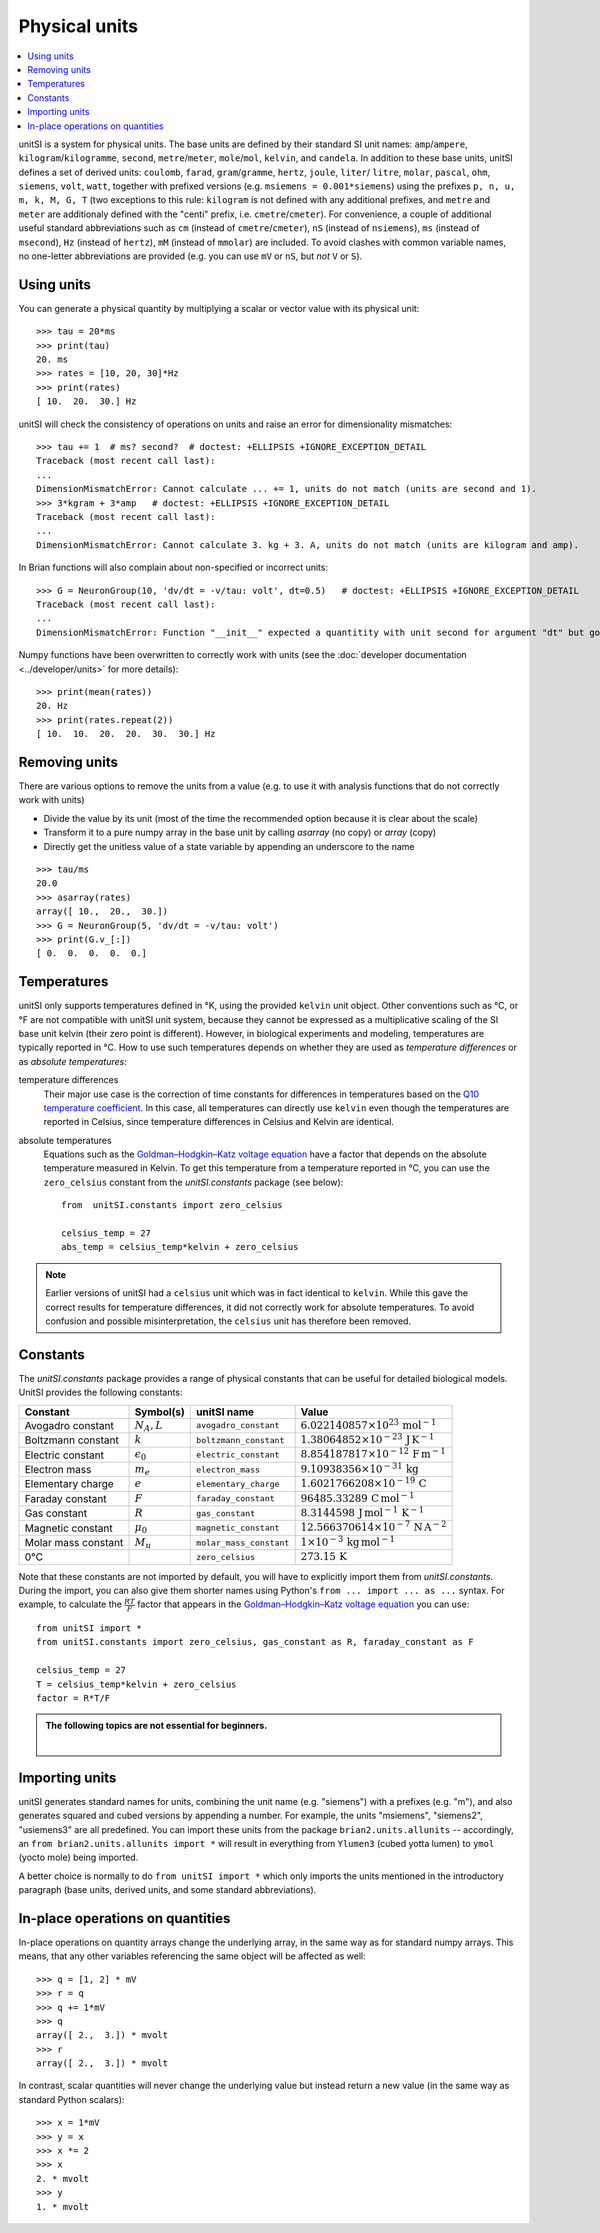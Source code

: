 Physical units
==============

.. contents::
    :local:
    :depth: 1

unitSI is a system for physical units. The base units are defined by their
standard SI unit names: ``amp``/``ampere``, ``kilogram``/``kilogramme``,
``second``, ``metre``/``meter``, ``mole``/``mol``, ``kelvin``, and ``candela``.
In addition to these base units, unitSI defines a set of derived units:
``coulomb``, ``farad``, ``gram``/``gramme``, ``hertz``, ``joule``, ``liter``/
``litre``, ``molar``, ``pascal``, ``ohm``,  ``siemens``, ``volt``, ``watt``,
together with prefixed versions (e.g. ``msiemens = 0.001*siemens``) using the
prefixes ``p, n, u, m, k, M, G, T`` (two exceptions to this rule: ``kilogram``
is not defined with any additional prefixes, and ``metre`` and ``meter`` are
additionaly defined with the "centi" prefix, i.e. ``cmetre``/``cmeter``).
For convenience, a couple of additional useful standard abbreviations such as
``cm`` (instead of ``cmetre``/``cmeter``), ``nS`` (instead of ``nsiemens``),
``ms`` (instead of ``msecond``), ``Hz`` (instead of ``hertz``), ``mM``
(instead of ``mmolar``) are included. To avoid clashes with common variable
names, no one-letter abbreviations are provided (e.g. you can use ``mV`` or
``nS``, but *not* ``V`` or ``S``).

Using units
-----------
You can generate a physical quantity by multiplying a scalar or vector value
with its physical unit::

    >>> tau = 20*ms
    >>> print(tau)
    20. ms
    >>> rates = [10, 20, 30]*Hz
    >>> print(rates)
    [ 10.  20.  30.] Hz

unitSI will check the consistency of operations on units and raise an error for
dimensionality mismatches::

    >>> tau += 1  # ms? second?  # doctest: +ELLIPSIS +IGNORE_EXCEPTION_DETAIL
    Traceback (most recent call last):
    ...
    DimensionMismatchError: Cannot calculate ... += 1, units do not match (units are second and 1).
    >>> 3*kgram + 3*amp   # doctest: +ELLIPSIS +IGNORE_EXCEPTION_DETAIL
    Traceback (most recent call last):
    ...
    DimensionMismatchError: Cannot calculate 3. kg + 3. A, units do not match (units are kilogram and amp).

In Brian functions will also complain about non-specified or incorrect units::

    >>> G = NeuronGroup(10, 'dv/dt = -v/tau: volt', dt=0.5)   # doctest: +ELLIPSIS +IGNORE_EXCEPTION_DETAIL
    Traceback (most recent call last):
    ...
    DimensionMismatchError: Function "__init__" expected a quantitity with unit second for argument "dt" but got 0.5 (unit is 1).

Numpy functions have been overwritten to correctly work with units (see the
:doc:`developer documentation <../developer/units>` for more details)::

    >>> print(mean(rates))
    20. Hz
    >>> print(rates.repeat(2))
    [ 10.  10.  20.  20.  30.  30.] Hz

Removing units
--------------
There are various options to remove the units from a value (e.g. to use it with
analysis functions that do not correctly work with units)

* Divide the value by its unit (most of the time the recommended option
  because it is clear about the scale)
* Transform it to a pure numpy array in the base unit by calling `asarray`
  (no copy) or `array` (copy)
* Directly get the unitless value of a state variable by appending an underscore
  to the name

::

    >>> tau/ms
    20.0
    >>> asarray(rates)
    array([ 10.,  20.,  30.])
    >>> G = NeuronGroup(5, 'dv/dt = -v/tau: volt')
    >>> print(G.v_[:])
    [ 0.  0.  0.  0.  0.]


Temperatures
------------
unitSI only supports temperatures defined in °K, using the provided ``kelvin``
unit object. Other conventions such as °C, or °F are not compatible with unitSI
unit system, because they cannot be expressed as a multiplicative scaling of the
SI base unit kelvin (their zero point is different). However, in biological
experiments and modeling, temperatures are typically reported in °C. How to use
such temperatures depends on whether they are used as *temperature differences*
or as *absolute temperatures*:

temperature differences
    Their major use case is the correction of time constants for differences in
    temperatures based on the `Q10 temperature coefficient <https://en.wikipedia.org/wiki/Q10_(temperature_coefficient)>`_.
    In this case, all temperatures can directly use ``kelvin`` even though the
    temperatures are reported in Celsius, since temperature differences in
    Celsius and Kelvin are identical.

absolute temperatures
    Equations such as the `Goldman–Hodgkin–Katz voltage equation <https://en.wikipedia.org/wiki/Goldman_equation>`_
    have a factor that depends on the absolute temperature measured in Kelvin.
    To get this temperature from a temperature reported in °C, you can use the
    ``zero_celsius`` constant from the `unitSI.constants` package (see
    below)::

        from  unitSI.constants import zero_celsius

        celsius_temp = 27
        abs_temp = celsius_temp*kelvin + zero_celsius

.. note:: Earlier versions of unitSI had a ``celsius`` unit which was in fact
          identical to ``kelvin``. While this gave the correct results for
          temperature differences, it did not correctly work for absolute
          temperatures. To avoid confusion and possible misinterpretation,
          the ``celsius`` unit has therefore been removed.

.. _constants:

Constants
---------
The `unitSI.constants` package provides a range of physical constants that
can be useful for detailed biological models. UnitSI provides the following
constants:

==================== ================== ======================= ==================================================================
Constant             Symbol(s)          unitSI name              Value
==================== ================== ======================= ==================================================================
Avogadro constant    :math:`N_A, L`     ``avogadro_constant``   :math:`6.022140857\times 10^{23}\,\mathrm{mol}^{-1}`
Boltzmann constant   :math:`k`          ``boltzmann_constant``  :math:`1.38064852\times 10^{-23}\,\mathrm{J}\,\mathrm{K}^{-1}`
Electric constant    :math:`\epsilon_0` ``electric_constant``   :math:`8.854187817\times 10^{-12}\,\mathrm{F}\,\mathrm{m}^{-1}`
Electron mass        :math:`m_e`        ``electron_mass``       :math:`9.10938356\times 10^{-31}\,\mathrm{kg}`
Elementary charge    :math:`e`          ``elementary_charge``   :math:`1.6021766208\times 10^{-19}\,\mathrm{C}`
Faraday constant     :math:`F`          ``faraday_constant``    :math:`96485.33289\,\mathrm{C}\,\mathrm{mol}^{-1}`
Gas constant         :math:`R`          ``gas_constant``        :math:`8.3144598\,\mathrm{J}\,\mathrm{mol}^{-1}\,\mathrm{K}^{-1}`
Magnetic constant    :math:`\mu_0`      ``magnetic_constant``   :math:`12.566370614\times 10^{-7}\,\mathrm{N}\,\mathrm{A}^{-2}`
Molar mass constant  :math:`M_u`        ``molar_mass_constant`` :math:`1\times 10^{-3}\,\mathrm{kg}\,\mathrm{mol}^{-1}`
0°C                                     ``zero_celsius``        :math:`273.15\,\mathrm{K}`
==================== ================== ======================= ==================================================================

Note that these constants are not imported by default, you will have to
explicitly import them from `unitSI.constants`. During the import, you
can also give them shorter names using Python's ``from ... import ... as ...``
syntax. For example, to calculate the :math:`\frac{RT}{F}` factor that appears
in the `Goldman–Hodgkin–Katz voltage equation <https://en.wikipedia.org/wiki/Goldman_equation>`_
you can use::

    from unitSI import *
    from unitSI.constants import zero_celsius, gas_constant as R, faraday_constant as F

    celsius_temp = 27
    T = celsius_temp*kelvin + zero_celsius
    factor = R*T/F


.. admonition:: The following topics are not essential for beginners.

    |

Importing units
---------------
unitSI generates standard names for units, combining the unit name (e.g.
"siemens") with a prefixes (e.g. "m"), and also generates squared and cubed
versions by appending a number. For example, the units "msiemens", "siemens2",
"usiemens3" are all predefined. You can import these units from the package
``brian2.units.allunits`` -- accordingly, an
``from brian2.units.allunits import *`` will result in everything from
``Ylumen3`` (cubed yotta lumen) to ``ymol`` (yocto mole) being imported.

A better choice is normally to do ``from unitSI import *`` which only imports the units mentioned in
the introductory paragraph (base units, derived units, and some standard
abbreviations).

In-place operations on quantities
---------------------------------
In-place operations on quantity arrays change the underlying array, in the
same way as for standard numpy arrays. This means, that any other variables
referencing the same object will be affected as well::

    >>> q = [1, 2] * mV
    >>> r = q
    >>> q += 1*mV
    >>> q
    array([ 2.,  3.]) * mvolt
    >>> r
    array([ 2.,  3.]) * mvolt

In contrast, scalar quantities will never change the underlying value but
instead return a new value (in the same way as standard Python scalars)::

    >>> x = 1*mV
    >>> y = x
    >>> x *= 2
    >>> x
    2. * mvolt
    >>> y
    1. * mvolt
